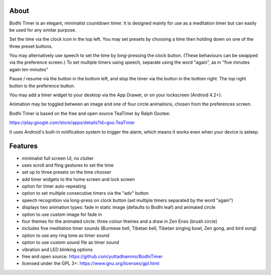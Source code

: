 About
=====

Bodhi Timer is an elegant, minimalist countdown timer.  It is designed mainly for use as a meditation timer but can easily be used for any similar purpose.  

Set the time via the clock icon in the top left.  You may set presets by choosing a time then holding down on one of the three preset buttons.

You may alternatively use speech to set the time by long-pressing the clock button.  (These behaviours can be swapped via the preference screen.) To set multiple timers using speech, separate using the word "again", as in "five minutes again ten minutes"

Pause / resume via the button in the bottom left, and stop the timer via the button in the bottom right.  The top right button is the preference button.  

You may add a timer widget to your desktop via the App Drawer, or on your lockscreen (Android 4.2+).

Animation may be toggled between an image and one of four circle animations, chosen from the preferences screen.

Bodhi Timer is based on the free and open source TeaTimer by Ralph Gootee: 

https://play.google.com/store/apps/details?id=goo.TeaTimer

It uses Android's built-in notification system to trigger the alarm, which means it works even when your device is asleep.

Features
========

- minimalist full screen UI, no clutter
- uses scroll and fling gestures to set the time
- set up to three presets on the time chooser
- add timer widgets to the home screen and lock screen 

- option for timer auto-repeating
- option to set multiple consecutive timers via the "adv" button
- speech recognition via long-press on clock button (set multiple timers separated by the word "again")

- displays two animation types: fade in static image (defaults to Bodhi leaf) and animated circle
- option to use custom image for fade in
- four themes for the animated circle: three colour themes and a draw in Zen Enso (brush circle)

- includes five meditation timer sounds (Burmese bell, Tibetan bell, Tibetan singing bowl, Zen gong, and bird song)
- option to use any ring tone as timer sound
- option to use custom sound file as timer sound
- vibration and LED blinking options

- free and open source: https://github.com/yuttadhammo/BodhiTimer
- licensed under the GPL 3+: https://www.gnu.org/licenses/gpl.html
